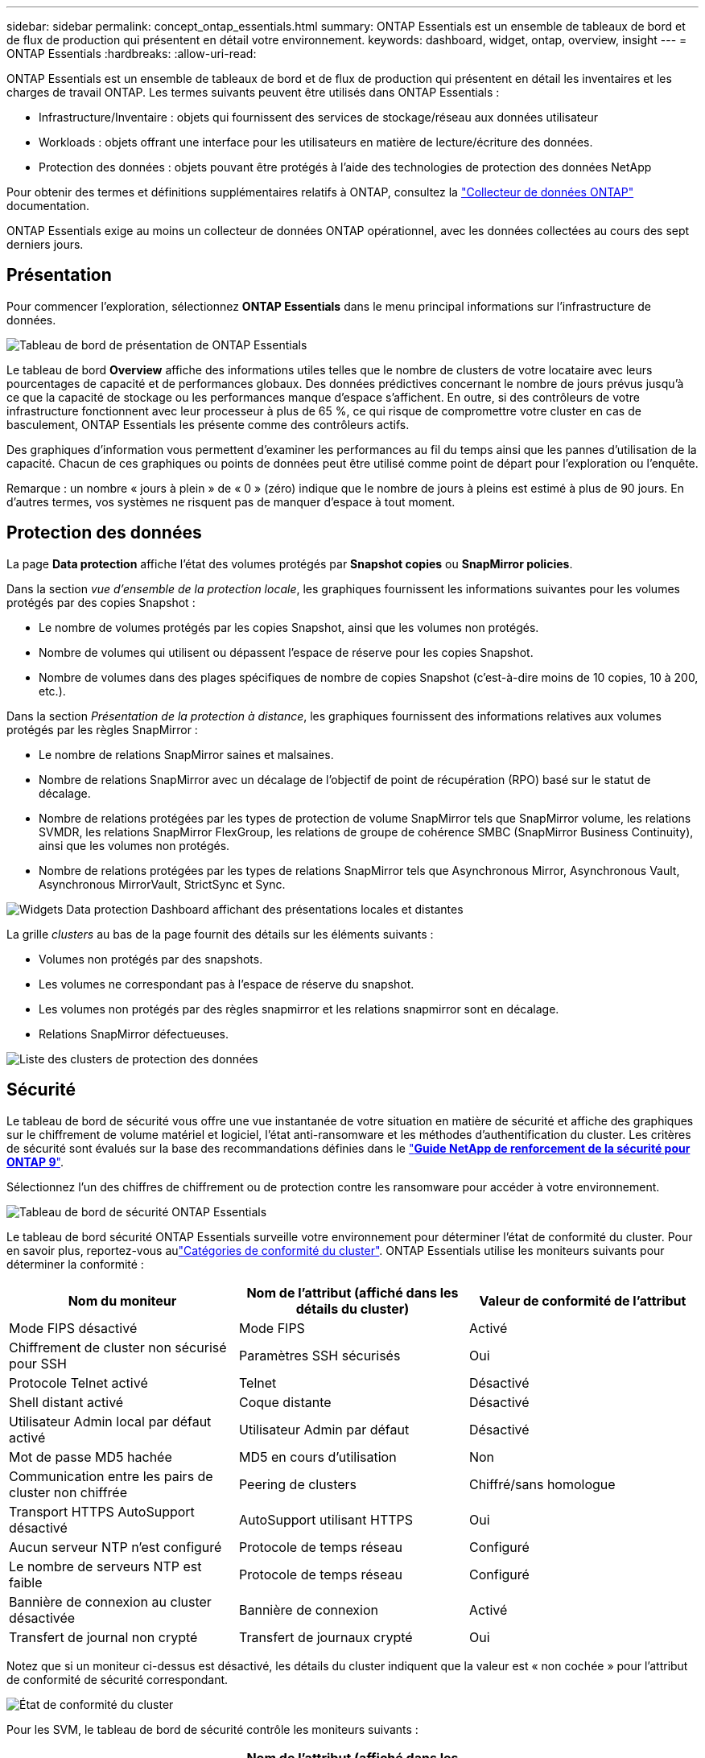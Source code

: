 ---
sidebar: sidebar 
permalink: concept_ontap_essentials.html 
summary: ONTAP Essentials est un ensemble de tableaux de bord et de flux de production qui présentent en détail votre environnement. 
keywords: dashboard, widget, ontap, overview, insight 
---
= ONTAP Essentials
:hardbreaks:
:allow-uri-read: 


[role="lead"]
ONTAP Essentials est un ensemble de tableaux de bord et de flux de production qui présentent en détail les inventaires et les charges de travail ONTAP. Les termes suivants peuvent être utilisés dans ONTAP Essentials :

* Infrastructure/Inventaire : objets qui fournissent des services de stockage/réseau aux données utilisateur
* Workloads : objets offrant une interface pour les utilisateurs en matière de lecture/écriture des données.
* Protection des données : objets pouvant être protégés à l'aide des technologies de protection des données NetApp


Pour obtenir des termes et définitions supplémentaires relatifs à ONTAP, consultez la link:task_dc_na_cdot.html["Collecteur de données ONTAP"] documentation.

ONTAP Essentials exige au moins un collecteur de données ONTAP opérationnel, avec les données collectées au cours des sept derniers jours.



== Présentation

Pour commencer l'exploration, sélectionnez *ONTAP Essentials* dans le menu principal informations sur l'infrastructure de données.

image:OE_Overview.png["Tableau de bord de présentation de ONTAP Essentials"]

Le tableau de bord *Overview* affiche des informations utiles telles que le nombre de clusters de votre locataire avec leurs pourcentages de capacité et de performances globaux. Des données prédictives concernant le nombre de jours prévus jusqu'à ce que la capacité de stockage ou les performances manque d'espace s'affichent. En outre, si des contrôleurs de votre infrastructure fonctionnent avec leur processeur à plus de 65 %, ce qui risque de compromettre votre cluster en cas de basculement, ONTAP Essentials les présente comme des contrôleurs actifs.

Des graphiques d'information vous permettent d'examiner les performances au fil du temps ainsi que les pannes d'utilisation de la capacité. Chacun de ces graphiques ou points de données peut être utilisé comme point de départ pour l'exploration ou l'enquête.

Remarque : un nombre « jours à plein » de « 0 » (zéro) indique que le nombre de jours à pleins est estimé à plus de 90 jours. En d'autres termes, vos systèmes ne risquent pas de manquer d'espace à tout moment.



== Protection des données

La page *Data protection* affiche l'état des volumes protégés par *Snapshot copies* ou *SnapMirror policies*.

Dans la section _vue d'ensemble de la protection locale_, les graphiques fournissent les informations suivantes pour les volumes protégés par des copies Snapshot :

* Le nombre de volumes protégés par les copies Snapshot, ainsi que les volumes non protégés.
* Nombre de volumes qui utilisent ou dépassent l'espace de réserve pour les copies Snapshot.
* Nombre de volumes dans des plages spécifiques de nombre de copies Snapshot (c'est-à-dire moins de 10 copies, 10 à 200, etc.).


Dans la section _Présentation de la protection à distance_, les graphiques fournissent des informations relatives aux volumes protégés par les règles SnapMirror :

* Le nombre de relations SnapMirror saines et malsaines.
* Nombre de relations SnapMirror avec un décalage de l'objectif de point de récupération (RPO) basé sur le statut de décalage.
* Nombre de relations protégées par les types de protection de volume SnapMirror tels que SnapMirror volume, les relations SVMDR, les relations SnapMirror FlexGroup, les relations de groupe de cohérence SMBC (SnapMirror Business Continuity), ainsi que les volumes non protégés.
* Nombre de relations protégées par les types de relations SnapMirror tels que Asynchronous Mirror, Asynchronous Vault, Asynchronous MirrorVault, StrictSync et Sync.


image:DataProtectionDashboard_OverviewWidgets_.png["Widgets Data protection Dashboard affichant des présentations locales et distantes"]

La grille _clusters_ au bas de la page fournit des détails sur les éléments suivants :

* Volumes non protégés par des snapshots.
* Les volumes ne correspondant pas à l'espace de réserve du snapshot.
* Les volumes non protégés par des règles snapmirror et les relations snapmirror sont en décalage.
* Relations SnapMirror défectueuses.


image:DataProtectionDashboard_ClusterList.png["Liste des clusters de protection des données"]



== Sécurité

Le tableau de bord de sécurité vous offre une vue instantanée de votre situation en matière de sécurité et affiche des graphiques sur le chiffrement de volume matériel et logiciel, l'état anti-ransomware et les méthodes d'authentification du cluster. Les critères de sécurité sont évalués sur la base des recommandations définies dans le link:https://www.netapp.com/pdf.html?item=/media/10674-tr4569.pdf["*Guide NetApp de renforcement de la sécurité pour ONTAP 9*"].

Sélectionnez l'un des chiffres de chiffrement ou de protection contre les ransomware pour accéder à votre environnement.

image:OE_SecurityDashboard.png["Tableau de bord de sécurité ONTAP Essentials"]

Le tableau de bord sécurité ONTAP Essentials surveille votre environnement pour déterminer l'état de conformité du cluster. Pour en savoir plus, reportez-vous aulink:https://docs.netapp.com/us-en/active-iq-unified-manager/health-checker/reference_cluster_compliance_categories.html["Catégories de conformité du cluster"]. ONTAP Essentials utilise les moniteurs suivants pour déterminer la conformité :

|===
| Nom du moniteur | Nom de l'attribut (affiché dans les détails du cluster) | Valeur de conformité de l'attribut 


| Mode FIPS désactivé | Mode FIPS | Activé 


| Chiffrement de cluster non sécurisé pour SSH | Paramètres SSH sécurisés | Oui 


| Protocole Telnet activé | Telnet | Désactivé 


| Shell distant activé | Coque distante | Désactivé 


| Utilisateur Admin local par défaut activé | Utilisateur Admin par défaut | Désactivé 


| Mot de passe MD5 hachée | MD5 en cours d'utilisation | Non 


| Communication entre les pairs de cluster non chiffrée | Peering de clusters | Chiffré/sans homologue 


| Transport HTTPS AutoSupport désactivé | AutoSupport utilisant HTTPS | Oui 


| Aucun serveur NTP n'est configuré | Protocole de temps réseau | Configuré 


| Le nombre de serveurs NTP est faible | Protocole de temps réseau | Configuré 


| Bannière de connexion au cluster désactivée | Bannière de connexion | Activé 


| Transfert de journal non crypté | Transfert de journaux crypté | Oui 
|===
Notez que si un moniteur ci-dessus est désactivé, les détails du cluster indiquent que la valeur est « non cochée » pour l'attribut de conformité de sécurité correspondant.

image:OE_Cluster_Compliance_Example.png["État de conformité du cluster"]

Pour les SVM, le tableau de bord de sécurité contrôle les moniteurs suivants :

|===
| Nom du moniteur | Nom de l'attribut (affiché dans les paramètres de Storage VM) | Valeur de conformité de l'attribut 


| Chiffrement non sécurisé des machines virtuelles de stockage pour SSH | Paramètres SSH sécurisés | Oui 


| Bannière connexion VM de stockage désactivée | Bannière de connexion | Activé 


| Journal d'audit de VM de stockage désactivé | Journal d'audit | Activé 
|===
Dans la liste des clusters, sélectionnez _View Details_ pour chaque cluster afin d'ouvrir un panneau coulissant affichant les paramètres actuels de _Cluster, Storage VM,_ ou _anti-ransomware_.

Les détails du cluster incluent l'état de la connexion, des informations de certificat, etc. : image:OE_Cluster_Slideout.png["Panneau coulissant de détail du cluster"]

Les détails de la VM de stockage affichent des informations d'audit et SSH : image:OE_Storage_Slideout.png["Onglet stockage"]

Les détails anti-ransomware indiquent si une machine virtuelle de stockage est protégée par la protection anti-ransomware de ONTAP ou les informations stratégiques sur l'infrastructure pour la sécurité des workloads. Notez que la colonne ARP de ONTAP affiche l'état actuel de la protection anti-ransomware intégrée d'ONTAP, qui est configurée sur le système ONTAP. Pour activer Data Infrastructure Insights Workload Security, sélectionnez « Protect » dans cette colonne. image:OE_Anti-Ransomware_Slideout.png["Onglet anti-ransomware"]



== Alertes

Cette page vous permet de consulter les alertes actives sur votre locataire et d'explorer rapidement les problèmes potentiels. Sélectionnez l'onglet _Resolved_ pour afficher les alertes qui ont été résolues.

image:OE_Alerts.png["Liste des alertes essentielles ONTAP"]



== Infrastructures

La page ONTAP Essentials *Infrastructure* vous donne un aperçu de l'état et des performances du cluster à l'aide de requêtes pré-intégrées (mais encore personnalisables) sur tous les objets ONTAP de base. Sélectionnez le type d'objet à explorer (cluster, pool de stockage, etc.) et choisissez d'afficher les informations d'état ou de performance. Définissez des filtres pour approfondir chaque système.

image:ONTAP_Essentials_Health_Performance.png["Sélections d'infrastructure pour les pools de stockage"]

Page d'infrastructure affichant l'état du cluster : image:ONTAP_Essentials_Infrastructure_A.png["Objets d'infrastructure à explorer"]



== Mise en réseau

Le programme de mise en réseau ONTAP Essentials vous permet de visualiser votre infrastructure FC, NVMe FC, Ethernet et iSCSI. Sur ces pages, vous pouvez explorer des choses comme des ports dans vos clusters et leurs nœuds.

image:ONTAP_Essentials_Alerts_Menu.png["Menu de mise en réseau ONTAP Essentials"] image:ONTAP_Essentials_Alerts_Page.png["Page ONTAP Essentials Networking FC montrant les ports dans les nœuds du cluster"]



== Charges de travail

Affichez et explorez les workloads sur des LUN/volumes, des partages NFS ou SMB ou des qtrees sur votre locataire.

image:ONTAP_Essentials_Workloads_Menu.png["Menu charges de travail"]

image:ONTAP_Essentials_Workloads_Page.png["Liste des charges de travail"]

